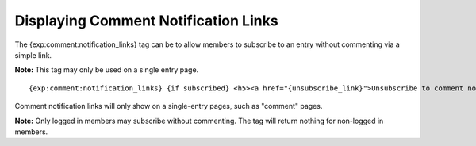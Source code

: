Displaying Comment Notification Links
=====================================

The {exp:comment:notification\_links} tag can be to allow members to
subscribe to an entry without commenting via a simple link.

**Note:** This tag may only be used on a single entry page. ::

	{exp:comment:notification_links} {if subscribed} <h5><a href="{unsubscribe_link}">Unsubscribe to comment notification for this entry.</a></h5> {if:else} <h5><a href="{subscribe_link}">Subscribe to comment notification for this entry.</a></h5> {/if}  {/exp:comment:notification_links}

Comment notification links will only show on a single-entry pages, such
as "comment" pages.

**Note:** Only logged in members may subscribe without commenting. The
tag will return nothing for non-logged in members.
